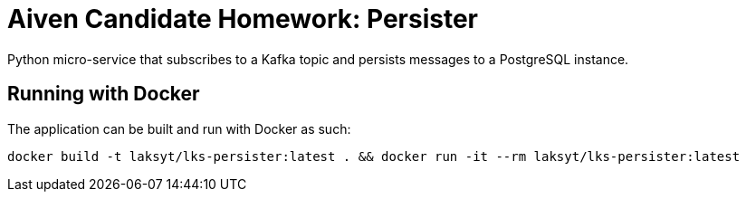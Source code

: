 = Aiven Candidate Homework: Persister

Python micro-service that subscribes to a Kafka topic and persists messages to a PostgreSQL instance.

== Running with Docker

The application can be built and run with Docker as such:

```
docker build -t laksyt/lks-persister:latest . && docker run -it --rm laksyt/lks-persister:latest
```
